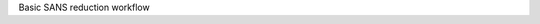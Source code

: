 .. algorithm:: SANSReduction

.. summary:: SANSReduction

.. aliases:: SANSReduction

.. usage:: SANSReduction

.. properties:: SANSReduction

Basic SANS reduction workflow

.. categories:: SANSReduction